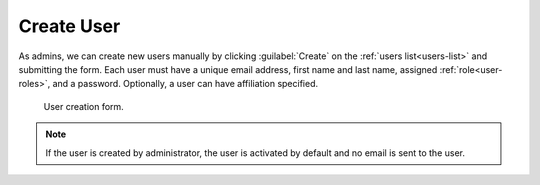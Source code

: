 .. _user-create:

Create User
***********

As admins, we can create new users manually by clicking :guilabel:`Create` on the :ref:`users list<users-list>` and submitting the form. Each user must have a unique email address, first name and last name, assigned :ref:`role<user-roles>`, and a password. Optionally, a user can have affiliation specified.

.. figure:: create/create.png
    :width: 500
    
    User creation form.


.. NOTE::

    If the user is created by administrator, the user is activated by default and no email is sent to the user.
